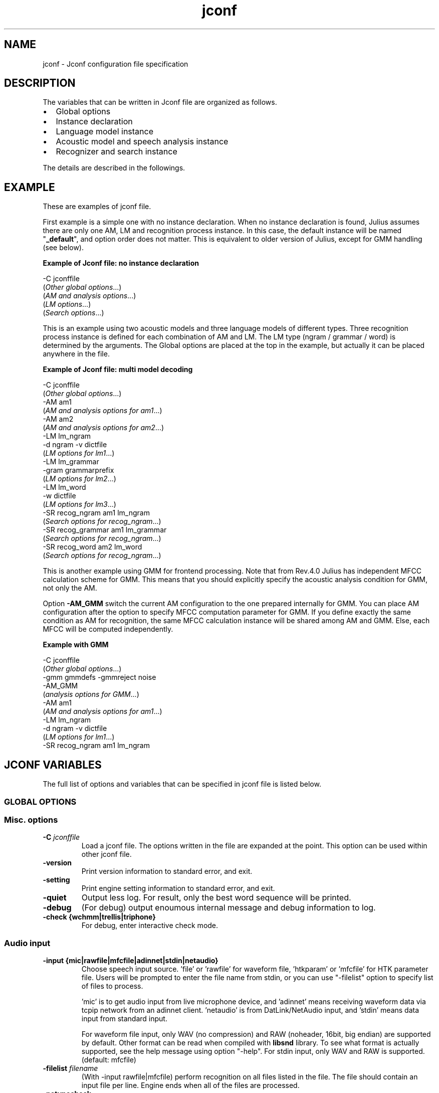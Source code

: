 .TH "jconf " "5 "   
.SH NAME
jconf
\- Jconf configuration file specification 
.SH DESCRIPTION
The variables that can be written in Jconf file are organized as follows.
.TP 0.2i
\(bu
Global options
.TP 0.2i
\(bu
Instance declaration
.TP 0.2i
\(bu
Language model instance
.TP 0.2i
\(bu
Acoustic model and speech analysis instance
.TP 0.2i
\(bu
Recognizer and search instance
.PP
The details are described in the followings.
.SH EXAMPLE
These are examples of jconf file.
.PP
First example is a simple one with no instance declaration. When
no instance declaration is found, Julius assumes there are only
one AM, LM and recognition process instance. In this case, the
default instance will be named "\fB_default\fR", and
option order does not matter. This is equivalent to older version
of Julius, except for GMM handling (see below).
.PP
\fBExample of Jconf file: no instance declaration\fR
.PP
.nf

      \-C jconffile
      (\fIOther global options\fR...)
      (\fIAM and analysis options\fR...)
      (\fILM options\fR...)
      (\fISearch options\fR...)
    
.fi
.PP
This is an example using two acoustic models and three language
models of different types. Three recognition process instance is
defined for each combination of AM and LM. The LM type (ngram /
grammar / word) is determined by the arguments. The Global
options are placed at the top in the example, but actually it can
be placed anywhere in the file.
.PP
\fBExample of Jconf file: multi model decoding\fR
.PP
.nf

      \-C jconffile
      (\fIOther global options\fR...)
      \-AM am1
      (\fIAM and analysis options for am1\fR...)
      \-AM am2
      (\fIAM and analysis options for am2\fR...)
      \-LM lm_ngram
      \-d ngram \-v dictfile
      (\fILM options for lm1\fR...)
      \-LM lm_grammar
      \-gram grammarprefix
      (\fILM options for lm2\fR...)
      \-LM lm_word
      \-w dictfile
      (\fILM options for lm3\fR...)
      \-SR recog_ngram am1 lm_ngram
      (\fISearch options for recog_ngram\fR...)
      \-SR recog_grammar am1 lm_grammar
      (\fISearch options for recog_ngram\fR...)
      \-SR recog_word am2 lm_word
      (\fISearch options for recog_ngram\fR...)
    
.fi
.PP
This is another example using GMM for frontend processing. Note
that from Rev.4.0 Julius has independent MFCC calculation scheme
for GMM. This means that you should explicitly specify the
acoustic analysis condition for GMM, not only the AM.
.PP
Option \fB\-AM_GMM\fR switch the current AM configuration
to the one prepared internally for GMM. You can place AM configuration
after the option to specify MFCC computation parameter for GMM.
If you define exactly the same condition as AM for recognition,
the same MFCC calculation instance will be shared among AM and GMM.
Else, each MFCC will be computed independently.
.PP
\fBExample with GMM\fR
.PP
.nf

      \-C jconffile
      (\fIOther global options\fR...)
      \-gmm gmmdefs \-gmmreject noise
      \-AM_GMM
      (\fIanalysis options for GMM\fR...)
      \-AM am1
      (\fIAM and analysis options for am1\fR...)
      \-LM lm_ngram
      \-d ngram \-v dictfile
      (\fILM options for lm1\fR...)
      \-SR recog_ngram am1 lm_ngram
    
.fi
.SH "JCONF VARIABLES"
The full list of options and variables that can be specified in jconf
file is listed below.
.SS "GLOBAL OPTIONS "
.RS 
.SS "Misc. options"
.RE
.TP 
\fB\-C \fR\fIjconffile\fR 
Load a jconf file. The options written in the file are
expanded at the point. This option can be used within
other jconf file.
.TP 
\fB\-version \fR
Print version information to standard error, and exit.
.TP 
\fB\-setting \fR
Print engine setting information to standard error, and exit.
.TP 
\fB\-quiet \fR
Output less log. For result, only the best word sequence will be 
printed.
.TP 
\fB\-debug \fR
(For debug) output enoumous internal message and debug
information to log.
.TP 
\fB\-check \fR\fB{wchmm|trellis|triphone}\fR 
For debug, enter interactive check mode.
.RS 
.SS "Audio input"
.RE
.TP 
\fB\-input \fR\fB{mic|rawfile|mfcfile|adinnet|stdin|netaudio} \fR
Choose speech input source. 'file' or 'rawfile' for waveform
file, 'htkparam' or 'mfcfile' for HTK parameter file. Users will
be prompted to enter the file name from stdin, or you can use
"\-filelist" option to specify list of files to process.

\&'mic' is to get audio input from live microphone device, and
\&'adinnet' means receiving waveform data via tcpip network from 
an adinnet client. 'netaudio' is from DatLink/NetAudio input, 
and 'stdin' means data input from standard input.

For waveform file input, only WAV (no
compression) and RAW (noheader, 16bit,
big endian) are supported by default. Other format can be read
when compiled with \fBlibsnd\fR library. To see
what format is actually supported, see the help message using
option "\-help". For stdin input, only WAV and RAW is
supported. (default: mfcfile)
.TP 
\fB\-filelist \fR\fIfilename\fR 
(With \-input rawfile|mfcfile) perform recognition on all files
listed in the file. The file should contain an input file
per line. Engine ends when all of the files are processed.
.TP 
\fB\-notypecheck \fR
By default, Julius checks the input parameter type whether it
matches the AM or not. This option will disable the check and
use the input vector as is.
.TP 
\fB\-48 \fR
Record input with 48kHz sampling, and down\-sample it to 16kHz
on\-the\-fly. This option is valid for 16kHz model only. The
down\-sampling routine was ported from sptk.
(Rev. 4.0)
.TP 
\fB\-NA \fR\fIdevicename\fR 
Host name for DatLink server input (\fB\-input netaudio\fR).
.TP 
\fB\-adport \fR\fIport_number\fR 
With \fB\-input adinnet\fR, specify adinnet port
number to listen. (default: 5530)
.TP 
\fB\-nostrip \fR
Julius by default removes successive zero samples in input
speech data. This option inhibits this removal.
.TP 
\fB\-zmean \fR, \fB\-nozmean \fR
This option enables/disables DC offset removal of input
waveform. Offset will be estimated from the whole input. For
microphone / network input, zero mean of the first 48000
samples (3 seconds in 16kHz sampling) will be used for the
estimation. (default: disabled)

This option uses static offset for the channel. See also
\fB\-zmeansource\fR for frame\-wise offset removal.
.RS 
.SS "Speech segment detection by level and zero\-cross"
.RE
.TP 
\fB\-cutsilence \fR, \fB\-nocutsilence \fR
Turn on / off the speech detection by level and zero\-cross.
Default is on for mic / adinnet input, off for files.
.TP 
\fB\-lv \fR\fIthres\fR 
Level threshold for speech input detection. Values should be
from 0 to 32767.
.TP 
\fB\-zc \fR\fIthres\fR 
Zero crossing threshold per second. Only waves over the level
threshold (\fB\-lv\fR) will be counted. (default: 60)
.TP 
\fB\-headmargin \fR\fImsec\fR 
Silence margin at the start of speech segment in
milliseconds. (default: 300)
.TP 
\fB\-tailmargin \fR\fImsec\fR 
Silence margin at the end of speech segment in milliseconds.
(default: 400)
.TP 
\fB\-rejectshort \fR\fImsec\fR 
Reject input shorter than specified milliseconds. Search will
be terminated and no result will be output.
.RS 
.SS "Input rejection by average power"
.RE
.PP
This feature will be enabled by
\fB\-\-enable\-power\-reject\fR on compilation. Should be
used with Decoder VAD or GMM VAD. Valid for real\-time input only.
.TP 
\fB\-powerthres \fR\fIthres\fR 
Reject the inputted segment by its average energy. If the
average energy of the last recognized input is below the
threshold, Julius will reject the input. (Rev.4.0)

This option is valid when
\fB\-\-enable\-power\-reject\fR is specified
at compilation time.
.RS 
.SS "Gaussian mixture model"
.RE
.PP
GMM will be used for input rejection by accumurated score, or for
GMM\-based frontend VAD when \fB\-\-enable\-gmm\-vad\fR is specified.
.PP
NOTE: You should also set the proper MFCC parameters required for the
GMM, specifying the acoustic parameters described in AM section
\fB\-AM_GMM\fR.
.TP 
\fB\-gmm \fR\fIhmmdefs_file\fR 
GMM definition file in HTK format. If specified, GMM\-based
input verification will be performed concurrently with the 1st
pass, and you can reject the input according to the result as
specified by \fB\-gmmreject\fR. The GMM should be
defined as one\-state HMMs.
.TP 
\fB\-gmmnum \fR\fInumber\fR 
Number of Gaussian components to be computed per frame on GMM
calculation. Only the N\-best Gaussians will be computed for
rapid calculation. The default is 10 and specifying smaller
value will speed up GMM calculation, but too small value (1 or
2) may cause degradation of identification performance.
.TP 
\fB\-gmmreject \fR\fIstring\fR 
Comma\-separated list of GMM names to be rejected as invalid
input. When recognition, the log likelihoods of GMMs
accumulated for the entire input will be computed concurrently
with the 1st pass. If the GMM name of the maximum score is
within this string, the 2nd pass will not be executed and the
input will be rejected.
.TP 
\fB\-gmmmargin \fR\fIframes\fR 
Head margin for GMM\-based VAD in frames. (Rev.4.0)

This option will be valid only if compiled with 
\fB\-\-enable\-gmm\-vad\fR.
.RS 
.SS "Decoding option"
.RE
.PP
Real\-time processing means concurrent processing of MFCC computation
1st pass decoding. By default, real\-time processing on the pass is on
for microphone / adinnet / netaudio input, and for others.
.TP 
\fB\-realtime \fR, \fB\-norealtime \fR
Explicitly switch on / off real\-time (pipe\-line) processing on
the first pass. The default is off for file input, and on for
microphone, adinnet and NetAudio input. This option relates
to the way CMN and energy normalization is performed: if off,
they will be done using average features of whole input. If
on, MAP\-CMN and energy normalization to do rea\-time processing.
.SS "INSTANCE DECLARATION FOR MULTI DECODING "
The following arguments will create a new configuration set with
default parameters, and switch current set to it. Jconf parameters
specified after the option will be set into the current set.
.PP
To do multi\-model decoding, these argument should be specified at
the first of each model / search instances with different names.
Any options before the first instance definition will be IGNORED.
.PP
When no instance definition is found (as older version of Julius),
all the options are assigned to a default instance named "_default".
.PP
Please note that decoding with a single LM and multiple AMs is not
fully supported. For example, you may want to construct the
jconf file as following.

.nf

 \-AM am_1 \-AM am_2
 \-LM lm (LM spec..)
 \-SR search1 am_1 lm
 \-SR search2 am_2 lm
.fi

This type of model sharing is not supported yet, since some part
of LM processing depends on the assigned AM. Instead, you can
get the same result by defining the same LMs for each AM, like this:

.nf

 \-AM am_1 \-AM am_2
 \-LM lm_1 (LM spec..)
 \-LM lm_2 (same LM spec..)
 \-SR search1 am_1 lm_1
 \-SR search2 am_2 lm_2
.fi

.TP 
\fB\-AM \fR\fIname\fR 
Create a new AM configuration set, and switch current to the
new one. You should give a unique name. (Rev.4.0)
.TP 
\fB\-LM \fR\fIname\fR 
Create a new LM configuration set, and switch current to the
new one. You should give a unique name. (Rev.4.0)
.TP 
\fB\-SR \fR\fIname\fR \fIam_name\fR \fIlm_name\fR 
Create a new search configuration set, and switch current to
the new one. The specified AM and LM will be assigned to it.
The \fIam_name\fR and
\fIlm_name\fR can be either name or ID
number. You should give a unique name. (Rev.4.0)
.TP 
\fB\-AM_GMM \fR
A special command to switch AM configuration set for
specifying speech analysis parameters of GMM. The current AM
will be switched to the GMM specific one already reserved, so
be careful not to confuse with normal AM configurations.
(Rev.4.0)
.SS "LANGUAGE MODEL (\-LM) "
Only one type of LM can be specified for a LM configuration.
If you want to use multi model, you should define them one by one,
each as a new LM.
.RS 
.SS N\-gram
.RE
.TP 
\fB\-d \fR\fIbingram_file\fR 
Use binary format N\-gram. An ARPA N\-gram file can be
converted to Julius binary format by
mkbingram.
.TP 
\fB\-nlr \fR\fIarpa_ngram_file\fR 
A forward, left\-to\-right N\-gram language model in standard
ARPA format. When both a forward N\-gram and backward N\-gram
are specified, Julius uses this forward 2\-gram for the 1st
pass, and the backward N\-gram for the 2nd pass.

Since ARPA file often gets huge and requires a lot of time to
load, it may be better to convert the ARPA file to Julius
binary format by mkbingram. Note that if
both forward and backward N\-gram is used for recognition, they
together should be converted to a single binary.

When only a forward N\-gram is specified by this option and no
backward N\-gram specified by \fB\-nrl\fR, Julius
performs recognition with only the forward N\-gram. The 1st 
pass will use the 2\-gram entry in the given N\-gram, and
The 2nd pass will use the given N\-gram, with converting
forward probabilities to backward probabilities by Bayes rule.
(Rev.4.0)
.TP 
\fB\-nrl \fR\fIarpa_ngram_file\fR 
A backward, right\-to\-left N\-gram language model in standard
ARPA format. When both a forward N\-gram and backward N\-gram
are specified, Julius uses the forward 2\-gram for the 1st
pass, and this backward N\-gram for the 2nd pass.

Since ARPA file often gets huge and requires a lot of time to
load, it may be better to convert the ARPA file to Julius
binary format by mkbingram. Note that if
both forward and backward N\-gram is used for recognition, they
together should be converted to a single binary.

When only a backward N\-gram is specified by this option and no
forward N\-gram specified by \fB\-nlr\fR, Julius
performs recognition with only the backward N\-gram. The 1st
pass will use the forward 2\-gram probability computed from the
backward 2\-gram using Bayes rule. The 2nd pass fully use the
given backward N\-gram. (Rev.4.0)
.TP 
\fB\-v \fR\fIdict_file\fR 
Word dictionary file.
.TP 
\fB\-silhead \fR\fIword_string\fR \fB\-siltail \fR\fIword_string\fR 
Silence word defined in the dictionary, for silences at
the beginning of sentence and end of sentence. (default:
"<s>", "</s>")
.TP 
\fB\-iwspword \fR
Add a word entry to the dictionary that should correspond to
inter\-word pauses. This may improve recognition accuracy in
some language model that has no explicit inter\-word pause
modeling. The word entry to be added can be changed by
\fB\-iwspentry\fR.
.TP 
\fB\-iwspentry \fR\fIword_entry_string\fR 
Specify the word entry that will be added by
\fB\-iwspword\fR. (default: "<UNK> [sp] sp
sp")
.TP 
\fB\-sepnum \fR\fInumber\fR 
Number of high frequency words to be isolated from the lexicon
tree, to ease approximation error that may be caused by the
one\-best approximation on 1st pass. (default: 150)
.RS 
.SS Grammar
.RE
.PP
Multiple grammars can be specified by using \fB\-gram\fR and
\fB\-gramlist\fR. When you specify grammars using these
options multiple times, all of them will be read at startup. Note
that this is unusual behavior from other options (in normal Julius
option, last one override previous ones). You can use
\fB\-nogram\fR to reset the already specified grammars at
that point.
.TP 
\fB\-gram \fR\fBgramprefix1[,gramprefix2[,gramprefix3,...]] \fR
Comma\-separated list of grammars to be used. the argument
should be prefix of a grammar, i.e. if you have
\fBfoo.dfa\fR and
\fBfoo.dict\fR, you can specify them by single
argument \fBfoo\fR. Multiple grammars can be
specified at a time as a comma\-separated list.
.TP 
\fB\-gramlist \fR\fIlist_file\fR 
Specify a grammar list file that contains list of grammars to
be used. The list file should contain the prefixes of
grammars, each per line. A relative path in the list file
will be treated as relative to the list file, not the current
path or configuration file.
.TP 
\fB\-dfa \fR\fIdfa_file\fR \fB\-v \fR\fIdict_file\fR 
An old way of specifying grammar files separately.
.TP 
\fB\-nogram \fR
Remove the current list of grammars already specified by
\fB\-gram\fR, \fB\-gramlist\fR,
\fB\-dfa\fR and \fB\-v\fR.
.RS 
.SS "Isolated word"
.RE
.PP
Multiple dictionary can be specified by using \fB\-w\fR and
\fB\-wlist\fR. When you specify multiple times, all of them
will be read at startup. You can use \fB\-nogram\fR to
reset the already specified dictionaries at that point.
.TP 
\fB\-w \fR\fIdict_file\fR 
Word dictionary for isolated word recognition. File format
is the same as other LM. (Rev.4.0)
.TP 
\fB\-wlist \fR\fIlist_file\fR 
Specify a dictionary list file that contains list of
dictionaries to be used. The list file should contain the
file name of dictionaries, each per line. A relative path in
the list file will be treated as relative to the list file,
not the current path or configuration file. (Rev.4.0)
.TP 
\fB\-nogram \fR
Remove the current list of dictionaries already specified by
\fB\-w\fR and \fB\-wlist\fR.
.TP 
\fB\-wsil \fR\fIhead_sil_model_name\fR \fItail_sil_model_name\fR \fIsil_context_name\fR 
On isolated word recognition, silence models will be appended
to the head and tail of each word at recognition. This option
specifies the silence models to be appended.
\fIsil_context_name\fR is the name of the
head sil model and tail sil model as a context of word head
phone and tail phone. For example, if you specify
\fB\-wsil silB silE sp\fR, a word with phone
sequence \fBb eh t\fR will be translated as
\fBsilB sp\-b+eh b\-eh+t eh\-t+sp silE\fR.
(Rev.4.0)
.RS 
.SS "User\-defined LM"
.RE
.TP 
\fB\-userlm \fR
Declare to use user LM defined in program. This option should be
specified if you use user\-defined LM function. (Rev.4.0)
.RS 
.SS "Misc LM options"
.RE
.TP 
\fB\-forcedict \fR
Ignore dictionary errors and force running. Words with errors
will be skipped at startup.
.SS "ACOUSTIC MODEL AND SPEECH ANALYSIS (\-AM) (\-AM_GMM) "
Acoustic analysis parameters are included in this section, since the
AM defines the required parameter. You can use different MFCC type
for each AM. For GMM, the same parameter should be specified after
\fB\-AM_GMM\fR
.PP
When using multiple AM, the values of \fB\-smpPeriod\fR,
\fB\-smpFreq\fR, \fB\-fsize\fR and
\fB\-fshift\fR should have the same value among all AMs.
.RS 
.SS "acoustic HMM and parameters"
.RE
.TP 
\fB\-h \fR\fIhmmdef_file\fR 
Acoustic HMM definition file. File should be in HTK ascii
format, or Julius binary format. You can convert HTK ascii hmmdefs
to Julius binary format by mkbinhmm.
.TP 
\fB\-hlist \fR\fIhmmlist_file\fR 
HMMList file for phone mapping. This options is required when
using a triphone model. This file provides a mapping between
logical triphone names genertated from the dictionary and defined
HMM names in hmmdefs.
.TP 
\fB\-tmix \fR\fInumber\fR 
Specify the number of top Gaussians to be calculted in a
mixture codebook. Small number will speed up the acoustic
computation namely in a tied\-mixture model, but AM accuracy may
get worse on too small value. (default: 2)
.TP 
\fB\-spmodel \fR\fIname\fR 
Specify an HMM name that corresponds to short\-pause model in
HMM. This option will affect various aspects in recognition:
short\-pause skipping process on grammar recognition, word\-end
short\-pause model insertion with \fB\-iwsp\fR on
N\-gram recognition, or short\-pause segmentation
(\fB\-spsegment\fR). (default: "sp")
.TP 
\fB\-multipath \fR
Enable multi\-path mode. Multi\-path mode expand state
transition availability to allow model\-skipping, or multiple
output/input transitions in HMMs. However, since defining
additional word begin / end node and perform extra transition
check on decoding, the beam width may be required to set larger
and recognition becomes a bit slower.

By default (without this option), Julius automatically check
the transition type of specified HMMs, and enable the
multi\-path mode if required. You can force Julius to enable multi\-path
mode with this option. (rev.4.0)
.TP 
\fB\-gprune \fR\fB{safe|heuristic|beam|none|default} \fR
Set Gaussian pruning algotrihm to use. The default setting
will be set according to the model type and engine setting.
"default" will force accepting the default setting. Set this
to "none" to disable pruning and perform full
computation. "safe" gualantees the top N Gaussians to be
computed. "heuristic" and "beam" do more aggressive
computational cosst reduction, but may result in small loss of
accuracy model (default: 'safe' (standard), 'beam' (fast) for
tied mixture model, 'none' for non tied\-mixture model).
.TP 
\fB\-iwcd1 \fR\fB{max|avg|best number} \fR
Select method to approximate inter\-word triphone on the head
and tail of a word in the first pass.

"max" will apply the maximum likelihood of the same context
triphones. "avg" will apply the average likelihood of the
same context triphones. "best number" will apply the average
of top N\-best likelihoods of the same context
triphone.

Default is "best 3" for use with N\-gram, and "avg" for grammar
and word. When this AM is shared by LMs of both type,
latter one will be chosen.
.TP 
\fB\-iwsppenalty \fR\fIfloat\fR 
Short pause insertion penalty for appended short pauses by
\fB\-iwsp\fR.
.TP 
\fB\-gshmm \fR\fIhmmdef_file\fR 
If this option is specified, Julius performs Gaussian Mixture
Selection for efficient decoding. The hmmdefs should be a
monophone model generated from an ordinary monophone HMM
model, using mkgshmm.
.TP 
\fB\-gsnum \fR\fInumber\fR 
On GMS, specify number of monophone state from top to 
compute the detailed corresponding triphones. (default: 24)
.RS 
.SS "Speech analysis parameters"
.RE
.TP 
\fB\-smpPeriod \fR\fIperiod\fR 
Set sampling frequency of input speech by its sampling period,
in unit of 100 nanoseconds. Sampling rate can also be
specified by \fB\-smpFreq\fR. Please note that the
input frequency should be the same as trained conditions of
acoustic model you use. (default: 625 = 16000Hz)

This option corresponds to the HTK Option "SOURCERATE".
The same value can be given to this option.

When using multiple AM, this value should be the same among all
AMs.
.TP 
\fB\-smpFreq \fR\fIHz\fR 
Set sampling frequency of input speech in Hz. Sampling rate
can also be specified using "\-smpPeriod". Please note that
this frequency should be the same as the trained conditions of
acoustic model you use. (default: 16000)

When using multiple AM, this value should be the same among all
AMs.
.TP 
\fB\-fsize \fR\fIsample_num\fR 
Window size in number of samples. (default: 400)

This option corresponds to the HTK Option "WINDOWSIZE",
but value should be in samples (HTK value / smpPeriod).

When using multiple AM, this value should be the same among all
AMs.
.TP 
\fB\-fshift \fR\fIsample_num\fR 
Frame shift in number of samples. (default: 160)

This option corresponds to the HTK Option "TARGETRATE",
but value should be in samples (HTK value / smpPeriod).

When using multiple AM, this value should be the same among all
AMs.
.TP 
\fB\-preemph \fR\fIfloat\fR 
Pre\-emphasis coefficient. (default: 0.97)

This option corresponds to the HTK Option "PREEMCOEF".
The same value can be given to this option.
.TP 
\fB\-fbank \fR\fInum\fR 
Number of filterbank channels. (default: 24)

This option corresponds to the HTK Option "NUMCHANS".
The same value can be given to this option.
Be aware that the default value differs from HTK (22).
.TP 
\fB\-ceplif \fR\fInum\fR 
Cepstral liftering coefficient. (default: 22)

This option corresponds to the HTK Option "CEPLIFTER".
The same value can be given to this option.
.TP 
\fB\-rawe \fR, \fB\-norawe \fR
Enable/disable using raw energy before pre\-emphasis (default: disabled)

This option corresponds to the HTK Option "RAWENERGY".
Be aware that the default value differs from HTK (enabled at HTK,
disabled at Julius).
.TP 
\fB\-enormal \fR, \fB\-noenormal \fR
Enable/disable normalizing log energy. On live input, this
normalization will be approximated from the average of last
input. (default: disabled)

This option corresponds to the HTK Option "ENORMALISE".
Be aware that the default value differs from HTK (enabled at HTK,
disabled at Julius).
.TP 
\fB\-escale \fR\fIfloat_scale\fR 
Scaling factor of log energy when normalizing log
energy. (default: 1.0)

This option corresponds to the HTK Option "ESCALE".
Be aware that the default value differs from HTK (0.1).
.TP 
\fB\-silfloor \fR\fIfloat\fR 
Energy silence floor in dB when normalizing log energy.
(default: 50.0)

This option corresponds to the HTK Option "SILFLOOR".
.TP 
\fB\-delwin \fR\fIframe\fR 
Delta window size in number of frames. (default: 2)

This option corresponds to the HTK Option "DELTAWINDOW".
The same value can be given to this option.
.TP 
\fB\-accwin \fR\fIframe\fR 
Acceleration window size in number of frames. (default: 2)

This option corresponds to the HTK Option "ACCWINDOW".
The same value can be given to this option.
.TP 
\fB\-hifreq \fR\fIHz\fR 
Enable band\-limiting for MFCC filterbank computation: set
upper frequency cut\-off. Value of \-1 will disable it.
(default: \-1)

This option corresponds to the HTK Option "HIFREQ".
The same value can be given to this option.
.TP 
\fB\-lofreq \fR\fIHz\fR 
Enable band\-limiting for MFCC filterbank computation: set
lower frequency cut\-off. Value of \-1 will disable it.
(default: \-1)

This option corresponds to the HTK Option "LOFREQ".
The same value can be given to this option.
.TP 
\fB\-zmeanframe \fR, \fB\-nozmeanframe \fR
With speech input, this option enables/disables frame\-wise DC
offset removal. This corresponds to HTK configuration
ZMEANSOURCE. This cannot be used with "\-zmean".
(default: disabled)
.RS 
.SS "Real\-time cepstral mean normalization"
.RE
.TP 
\fB\-cmnload \fR\fIfile\fR 
Load initial cepstral mean vector from file on startup. The
file shoudld be one saved by \fB\-cmnsave\fR.
Loading an initial cepstral mean enables Julius to better
recognize the first utterance on a microphone / network input.
.TP 
\fB\-cmnsave \fR\fIfile\fR 
Save cepstral mean vector at each input. The parameters will
be saved to the file at each input end, so the output file
always keeps the last cepstral mean. If output file already
exist, it will be overridden.
.TP 
\fB\-cmnupdate \fR\fB\-cmnnoupdate \fR
Control whether to update the cepstral mean at each input on
microphone / network input. Disabling this and specifying
\fB\-cmnload\fR will make engine to use the initial
cepstral mean parmanently.
.TP 
\fB\-cmnmapweight \fR\fIfloat\fR 
Specify weight of initial cepstral mean for MAP\-CMN. Specify
larger value to retain the initial cepstral mean for a longer
period, and smaller value to rely more on the current input.
(default: 100.0)
.RS 
.SS "Spectral subtraction"
.RE
.TP 
\fB\-sscalc \fR
Perform spectral subtraction using head part of each file.
Valid only for raw speech file input. Conflict with
\fB\-ssload\fR.
.TP 
\fB\-sscalclen \fR\fImsec\fR 
With \fB\-sscalc\fR, specify the length of head part
silence in milliseconds. (default: 300)
.TP 
\fB\-ssload \fR\fIfile\fR 
Perform spectral subtraction for speech input using
pre\-estimated noise spectrum from file. The noise spectrum
should be computed beforehand by mkss.
Valid for all speech input. Conflict with
\fB\-sscalc\fR.
.TP 
\fB\-ssalpha \fR\fIfloat\fR 
Alpha coefficient of spectral subtraction for
\-sscalc and \-ssload.
Noise will be subtracted stronger as this value gets larger,
but distortion of the resulting signal also becomes
remarkable. (default: 2.0)
.TP 
\fB\-ssfloor \fR\fIfloat\fR 
Flooring coefficient of spectral subtraction. The spectral
power that goes below zero after subtraction will be
substituted by the source signal with this coefficient
multiplied. (default: 0.5)
.RS 
.SS "Misc AM options"
.RE
.TP 
\fB\-htkconf \fR\fIfile\fR 
Parse the given HTK Config file, and set corresponding
parameters to Julius. When using this option, the default
parameter values are switched from Julius defaults to HTK
defaults.
.SS "RECOGNIZER AND SEARCH (\-SR) "
Default values for beam width and LM weights will change according to
compile\-time setup of JuliusLib and model specification. Please see
the startup log for the actual values.
.RS 
.SS "General parameters"
.RE
.TP 
\fB\-inactive \fR
Start this recognition process instance with inactive state. (Rev.4.0)
.TP 
\fB\-1pass \fR
Perform only the first pass. This mode is automatically set
at isolated word recognition. 
.TP 
\fB\-no_ccd \fR, \fB\-force_ccd \fR
Normally Julius determines whether the specified acoustic
model is a context\-dependent model from the model names, i.e.,
whether the model names contain character \fB+\fR
and \fB\-\fR. You can explicitly specify by these
options to avoid mis\-detection. These option will override
automatic detection.
.TP 
\fB\-cmalpha \fR\fIfloat\fR 
Smoothing patemeter for confidence scoring. (default: 0.05)
.TP 
\fB\-iwsp \fR
(Multi\-path mode only) Enable inter\-word context\-free short
pause handling. This option appends a skippable short pause
model for every word end. The added model will be skipped on
inter\-word context handling. The HMM model to be appended can
be specified by \fB\-spmodel\fR.
.TP 
\fB\-transp \fR\fIfloat\fR 
Additional insertion penalty for transparent words. (default:
0.0)
.TP 
\fB\-demo \fR
Equivalent to \fB\-progout \-quiet\fR.
.RS 
.SS "1st pass parameters"
.RE
.TP 
\fB\-lmp \fR\fIweight\fR \fIpenalty\fR 
(N\-gram) Language model weights and word insertion penalties
for the first pass.
.TP 
\fB\-penalty1 \fR\fIpenalty\fR 
(Grammar) word insertion penalty for the first pass. (default: 0.0)
.TP 
\fB\-b \fR\fIwidth\fR 
Beam width for rank beam in number of HMM nodes on the first
pass. This value defines search width on the 1st pass, and
has great effect on the total processing time. Smaller width
will speed up the decoding, but too small value will result in
a substantial increase of recognition errors due to search
failure. Larger value will make the search stable and will
lead to failure\-free search, but processing time and memory
usage will grow in proportion to the width.

The default value is dependent on acoustic model type: 400
(monophone), 800 (triphone), or 1000 (triphone, setup=v2.1)
.TP 
\fB\-nlimit \fR\fInum\fR 
Upper limit of token per node. This option is valid when
\fB\-\-enable\-wpair\fR and
\fB\-\-enable\-wpair\-nlimit\fR are enabled at
compilation time.
.TP 
\fB\-progout \fR
Enable progressive output of the partial results on the first pass.
.TP 
\fB\-proginterval \fR\fImsec\fR 
Set the output time interval of \fB\-progout\fR in
milliseconds.
.RS 
.SS "2nd pass parameters"
.RE
.TP 
\fB\-lmp2 \fR\fIweight\fR \fIpenalty\fR 
(N\-gram) Language model weights and word insertion penalties
for the second pass.
.TP 
\fB\-penalty2 \fR\fIpenalty\fR 
(Grammar) word insertion penalty for the second pass. (default: 0.0)
.TP 
\fB\-b2 \fR\fIwidth\fR 
Envelope beam width (number of hypothesis) in second pass. If
the count of word expantion at a certain length of hypothesis
reaches this limit while search, shorter hypotheses are not
expanded further. This prevents search to fall in
breadth\-first\-like status stacking on the same position, and
improve search failure. (default: 30)
.TP 
\fB\-sb \fR\fIfloat\fR 
Score envelope width for enveloped scoring. When calculating
hypothesis score for each generated hypothesis, its trellis
expansion and viterbi operation will be pruned in the middle
of the speech if score on a frame goes under the width.
Giving small value makes the second pass faster, but
computation error may occur. (default: 80.0)
.TP 
\fB\-s \fR\fInum\fR 
Stack size, i.e. the maximum number of hypothesis that can be
stored on the stack during the search. A larger value may
give more stable results, but increases the amount of memory
required. (default: 500)
.TP 
\fB\-m \fR\fIcount\fR 
Number of expanded hypotheses required to discontinue the
search. If the number of expanded hypotheses is greater then
this threshold then, the search is discontinued at that point.
The larger this value is, The longer Julius gets to give up
search. (default: 2000)
.TP 
\fB\-n \fR\fInum\fR 
The number of candidates Julius tries to find. The search
continues till this number of sentence hypotheses have been
found. The obtained sentence hypotheses are sorted by score,
and final result is displayed in the order (see also the
\fB\-output\fR). The possibility that the optimum
hypothesis is correctly found increases as this value gets
increased, but the processing time also becomes longer. The
default value depends on the engine setup on compilation time:
10 (standard) or 1 (fast or v2.1)
.TP 
\fB\-output \fR\fInum\fR 
The top N sentence hypothesis to be output at the end of
search. Use with \fB\-n\fR (default: 1)
.TP 
\fB\-lookuprange \fR\fIframe\fR 
When performing word expansion on the second pass, this option
sets the number of frames before and after to look up next
word hypotheses in the word trellis. This prevents the
omission of short words, but with a large value, the number of
expanded hypotheses increases and system becomes
slow. (default: 5)
.TP 
\fB\-looktrellis \fR
(Grammar) Expand only the words survived on the first pass
instead of expanding all the words predicted by grammar. This
option makes second pass decoding slightly faster especially
for large vocabulary condition, but may increase deletion
error of short words. (default: disabled)
.RS 
.SS "Short\-pause segmentation"
.RE
.PP
When compiled with \fB\-\-enable\-decoder\-vad\fR, the
short\-pause segmentation will be extended to support decoder\-based
VAD.
.TP 
\fB\-spsegment \fR
Enable short\-pause segmentation mode. Input will be segmented
when a short pause word (word with only silence model in
pronunciation) gets the highest likelihood at certain
successive frames on the first pass. When detected segment
end, Julius stop the 1st pass at the point, perform 2nd pass,
and continue with next segment. The word context will be considered 
among segments. (Rev.4.0)

When compiled with \fB\-\-enable\-decoder\-vad\fR,
this option enables decoder\-based VAD, to skip long silence.
.TP 
\fB\-spdur \fR\fIframe\fR 
Short pause duration length to detect end of input segment, in
number of frames. (default: 10)
.TP 
\fB\-pausemodels \fR\fIstring\fR 
A comma\-separated list of pause model names to be used at short\-pause
segmentation. The word with only the pause models will be treated
as "pause word" for pause detectionin. If not specified, name
of \fB\-spmodel\fR, \fB\-silhead\fR and
\fB\-siltail\fR will be used. (Rev.4.0)
.TP 
\fB\-spmargin \fR\fIframe\fR 
Backstep margin at trigger up for decoder\-based VAD. (Rev.4.0)

This option will be valid only if compiled with 
\fB\-\-enable\-decoder\-vad\fR.
.TP 
\fB\-spdelay \fR\fIframe\fR 
Trigger decision delay frame at trigger up for decoder\-based
VAD. (Rev.4.0)

This option will be valid only if compiled with 
\fB\-\-enable\-decoder\-vad\fR.
.RS 
.SS "Lattice / confusion network output"
.RE
.TP 
\fB\-lattice \fR, \fB\-nolattice \fR
Enable / disable generation of word graph. Search
algorithm also has changed to optimize for better word graph
generation, so the sentence result may not be the same as
normal N\-best recognition. (Rev.4.0)
.TP 
\fB\-confnet \fR, \fB\-noconfnet \fR
Enable / disable generation of confusion network. Enabling
this will also activates \fB\-lattice\fR internally.
(Rev.4.0)
.TP 
\fB\-graphrange \fR\fIframe\fR 
Merge same words at neighbor position at graph generation. If
the position of same words differs smaller than this value,
they will be merged. The default is 0 (allow merging on
exactly the same location) and specifying larger value will
result in smaller graph output. Setting to \-1 will disable
merging, in that case same words on the same location of
different scores will be left as they are. (default: 0)
.TP 
\fB\-graphcut \fR\fIdepth\fR 
Cut the resulting graph by its word depth at post\-processing
stage. The depth value is the number of words to be allowed
at a frame. Setting to \-1 disables this feature. (default:
80)
.TP 
\fB\-graphboundloop \fR\fIcount\fR 
Limit the number of boundary adjustment loop at
post\-processing stage. This parameter prevents Julius from
blocking by infinite adjustment loop by short word
oscillation. (default: 20)
.TP 
\fB\-graphsearchdelay \fR, \fB\-nographsearchdelay \fR
When "\-graphsearchdelay" option is set, Julius modifies its
graph generation alogrithm on the 2nd pass not to terminate
search by graph merging, until the first sentence candidate is
found. This option may improve graph accuracy, especially
when you are going to generate a huge word graph by setting
broad search. Namely, it may result in better graph accuracy
when you set wide beams on both 1st pass \fB\-b\fR
and 2nd pass \fB\-b2\fR, and large number for
\fB\-n\fR. (default: disabled)
.RS 
.SS "Multi\-gram / multi\-dic output"
.RE
.TP 
\fB\-multigramout \fR, \fB\-nomultigramout \fR
On grammar recognition using multiple grammars, Julius will
output only the best result among all grammars. Enabling this
option will make Julius to output result for each grammar.
(default: disabled)
.RS 
.SS "Forced alignment"
.RE
.TP 
\fB\-walign \fR
Do viterbi alignment per word units for the recognition
result. The word boundary frames and the average acoustic
scores per frame will be calculated.
.TP 
\fB\-palign \fR
Do viterbi alignment per phone units for the recognition
result. The phone boundary frames and the average acoustic
scores per frame will be calculated.
.TP 
\fB\-salign \fR
Do viterbi alignment per state for the recognition result.
The state boundary frames and the average acoustic scores per
frame will be calculated.
